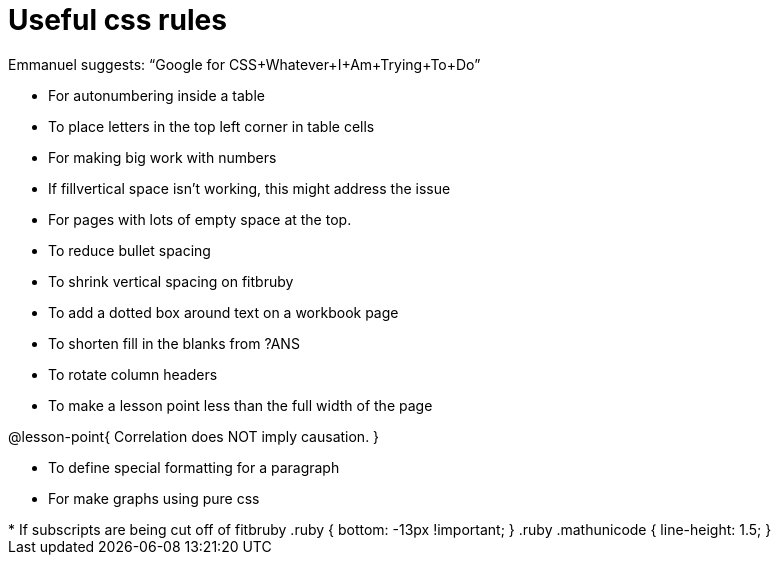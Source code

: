 = Useful css rules

Emmanuel suggests: “Google for CSS+Whatever+I+Am+Trying+To+Do”

[.no-flex-section]

* For autonumbering inside a table
++++
<style>
/* Format autonumbering inside the table correctly */
table .autonum::after { content: ')' !important; }
</style>
++++

* To place letters in the top left corner in table cells
++++
<style>
/* Add letters to the top left corner, relative to each table cell */
.lettering td { position: relative; }
.lettering .paragraph:first-child p { position: absolute; top: 0; font-weight: bold; }
</style>
++++

* For making big work with numbers
++++
<style>
.big .mathunicode {font-size: 3em !important; color: black;}
</style>
++++

* If fillvertical space isn't working, this might address the issue
++++
<style>
/* This page has an unusual configuration, where there's only one
   2nd level section but it doesn't start at the beginning.
   Stop that section from auto-growing, thereby freeing up vertical
   space for the first section in order to maximize the table height
 */
#preamble_disabled + .lesson-section-1 { flex-grow: 0 !important; }
</style>
++++

* For pages with lots of empty space at the top.
++++
<style>
/* Push content to the top (instead of the default vertical distribution), which was leaving empty space at the top. */
#content { display: block !important; }
</style>
++++

* To reduce bullet spacing
++++
<style>
div#body.LessonNotes li {
    margin-bottom: 1px;
}
</style>
++++

* To shrink vertical spacing on fitbruby
++++
<style>
/* Shrink vertical spacing on fitbruby */
.fitbruby{padding-top: 0.5rem;}
</style>
++++

* To add a dotted box around text on a workbook page
++++
<style>
/* add a dotted border around specialized directions */
.myCustomClass { 
  border: dotted 1px black; 
  p {margin-left: .25em !important; }
}
</style>
++++

* To shorten fill in the blanks from ?ANS
++++
<style>
/* Shorten fill in the blanks from ?ANS
.studentAnswerMedium { min-width: 70pt !important; }
</style>
++++

* To rotate column headers
++++
<style>
/* set all table headers to be vertical right-to-left text, flip them horizontally, and adjust spacing */
thead tr th.tableblock { writing-mode: vertical-rl; scale: -1; line-height: 1.1; padding: 0.5em; }

/* undo those rules, but only for the 2nd and 3rd header */
thead th.tableblock:nth-child(2), th.tableblock:nth-child(3) { writing-mode: unset; scale: unset; }
</style>
++++

* To make a lesson point less than the full width of the page
++++
<style>
/* This kind of style rule should happen in the body of the lesson plan directly above its deployment. Note the [.noclear] and @lesson-point{} used beneath the css rule */
.lesson-point.noclear{clear: none; width: 430px;}
</style>
++++

[.noclear]
@lesson-point{
Correlation does NOT imply causation.
}

* To define special formatting for a paragraph
++++
<style>
.freeResponse .paragraph { height: 0.33in; }
</style>
++++

[.freeResponse]

* For make graphs using pure css
++++
<style>
/*
  "Graph" tables provide a pure-CSS solution for all coordinate planes.

  They rely on a set up CSS variables, with reasonable defaults:
    --width and --height determine the size of plane. Defaults to 3in x 3x.
    --min-gap determines the minimum space between graphs. Defaults to 20px.

    --top_pct and --left_pct determine the origin's position (btw 0 and 1). Defaults to (0.5, 0.5).
    --minors determines how many "minor axes" (incl the one behind major). Defaults to 7.

    --x_label defaults to 'x'
    --y_label defaults to 'y'
*/
.graph td {
  --width:    3.2in;
  --height:   3.0in;
  --left_pct: 0.08;
  --top_pct:  0.92;
  --x_label: 'altitude';
  --y_label: 'time';
}
</style>

* If subscripts are being cut off of fitbruby
 .ruby { bottom: -13px !important; }
 .ruby .mathunicode { line-height: 1.5; }
++++


